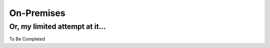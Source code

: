 On-Premises
==================================================================


Or, my limited attempt at it...
------------------------------------------------------------------

To Be Completed
